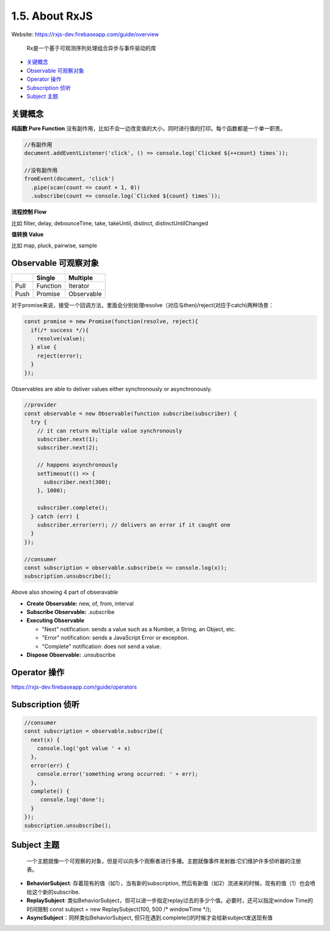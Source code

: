 1.5. About RxJS
==========================

Website: https://rxjs-dev.firebaseapp.com/guide/overview

  Rx是一个基于可观测序列处理组合异步与事件驱动的库

* `关键概念`_
* `Observable 可观察对象`_
* `Operator 操作`_
* `Subscription 侦听`_
* `Subject 主题`_


关键概念
^^^^^^^^^^^^

**纯函数 Pure Function**
没有副作用，比如不会一边改变值的大小，同时进行值的打印。每个函数都是一个单一职责。

.. code-block:: javascript
  
  //有副作用
  document.addEventListener('click', () => console.log(`Clicked ${++count} times`));
  
  //没有副作用
  fromEvent(document, 'click')
    .pipe(scan(count => count + 1, 0))
    .subscribe(count => console.log(`Clicked ${count} times`));


**流程控制 Flow**

比如 filter, delay, debounceTime, take, takeUntil, distinct, distinctUntilChanged 


**值转换 Value**

比如 map, pluck, pairwise, sample 


Observable 可观察对象
^^^^^^^^^^^^^^^^^^^^^^^^^^^^

+---------+---------+--------------+
|         | Single  |  Multiple    |
+=========+=========+==============+
| Pull    |Function | Iterator     |
+---------+---------+--------------+
| Push    |Promise  | Observable   |
+---------+---------+--------------+

对于promise来说，接受一个回调方法，里面会分别处理resolve（对应与then)/reject(对应于catch)两种场景：

.. code-block:: javascript
  
  const promise = new Promise(function(resolve, reject){
    if(/* success */){
      resolve(value);
    } else {
      reject(error);
    }
  });  

Observables are able to deliver values either synchronously or asynchronously.


.. code-block:: javascript
  
  //provider
  const observable = new Observable(function subscribe(subscriber) {
    try {
      // it can return multiple value synchronously
      subscriber.next(1);
      subscriber.next(2);
      
      // happens asynchronously
      setTimeout(() => {
        subscriber.next(300); 
      }, 1000);
      
      subscriber.complete();
    } catch (err) {
      subscriber.error(err); // delivers an error if it caught one
    }
  });
  
  //consumer
  const subscription = observable.subscribe(x => console.log(x));
  subscription.unsubscribe();

Above also showing 4 part of obseravable

* **Create Observable:** new, of, from, interval
* **Subscribe Observable:** .subscribe
* **Executing Observable**

  * "Next" notification: sends a value such as a Number, a String, an Object, etc.
  * "Error" notification: sends a JavaScript Error or exception.
  * "Complete" notification: does not send a value.

* **Dispose Observable:** .unsubscribe


Operator 操作
^^^^^^^^^^^^^^^^^^

https://rxjs-dev.firebaseapp.com/guide/operators


Subscription 侦听
^^^^^^^^^^^^^^^^^^^^^

.. code-block:: javascript
  
  //consumer
  const subscription = observable.subscribe({
    next(x) {
      console.log('got value ' + x)
    },
    error(err) {
      console.error('something wrong occurred: ' + err);
    },
    complete() {
       console.log('done');
    }
  });
  subscription.unsubscribe();

Subject 主题
^^^^^^^^^^^^^^^^^^^^

  一个主题就像一个可观察的对象，但是可以向多个观察者进行多播。主题就像事件发射器:它们维护许多侦听器的注册表。

* **BehaviorSubject**: 存着现有的值（如1），当有新的subscription, 然后有新值（如2）流进来的时候，现有的值（1）也会喷给这个新的subscribe.
* **ReplaySubject**: 类似BehaviorSubject，但可以进一步指定replay过去的多少个值。必要时，还可以指定window Time的时间限制
  const subject = new ReplaySubject(100, 500 /* windowTime */);
* **AsyncSubject**：同样类似BehaviorSubject, 但只在遇到.complete()的时候才会给新subject发送现有值


.. index:: RxJS, Angular
